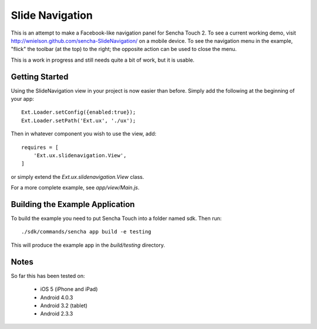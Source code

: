 Slide Navigation
================

This is an attempt to make a Facebook-like navigation panel for Sencha Touch 2.
To see a current working demo, visit http://wnielson.github.com/sencha-SlideNavigation/
on a mobile device.  To see the navigation menu in the example, "flick" the toolbar
(at the top) to the right; the opposite action can be used to close the menu.

This is a work in progress and still needs quite a bit of work, but it is usable.

Getting Started
---------------

Using the SlideNavigation view in your project is now easier than before.
Simply add the following at the beginning of your app::

    Ext.Loader.setConfig({enabled:true});
    Ext.Loader.setPath('Ext.ux', './ux');

Then in whatever component you wish to use the view, add::

    requires = [
        'Ext.ux.slidenavigation.View',
    ]

or simply extend the `Ext.ux.slidenavigation.View` class.

For a more complete example, see `app/view/Main.js`.

Building the Example Application
--------------------------------

To build the example you need to put Sencha Touch into a folder named sdk.  Then run::

    ./sdk/commands/sencha app build -e testing

This will produce the example app in the `build/testing` directory.


Notes
-----

So far this has been tested on:

  * iOS 5 (iPhone and iPad)
  * Android 4.0.3
  * Android 3.2 (tablet)
  * Android 2.3.3
	
